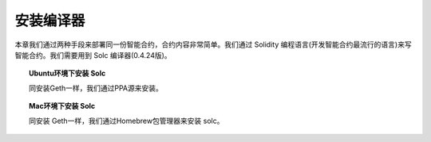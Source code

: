 安装编译器
==================

本章我们通过两种手段来部署同一份智能合约，合约内容非常简单。我们通过 Solidity 编程语言(开发智能合约最流行的语言)来写智能合约。我们需要用到 Solc 编译器(0.4.24版)。

.. topic:: Ubuntu环境下安装 Solc

   同安装Geth一样，我们通过PPA源来安装。

.. code-block:: bash
   :linenos:

   sudo apt-get install software-properties-common
   sudo add-apt-repository ppa:ethereum/ethereum
   sudo apt-get update
   sudo apt-get install solc
   solc --version


.. topic:: Mac环境下安装 Solc

   同安装 Geth一样，我们通过Homebrew包管理器来安装 solc。

.. code-block:: bash
   :linenos:
   
   brew tap ethereum/ethereum
   brew install solidity
   solc --version
   
   solc, the solidity compiler commandline interface
   Version: 0.4.24+commit.e67f0147.Darwin.appleclang
